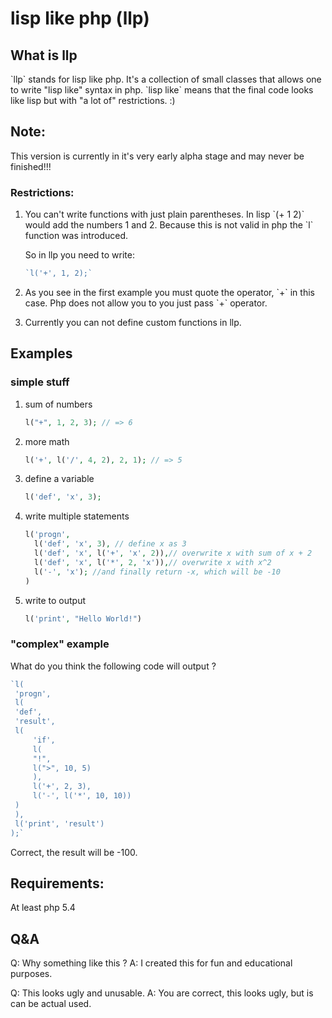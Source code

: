 * lisp like php (llp)

** What is llp
   `llp` stands for lisp like php.
   It's a collection of small classes that allows one to write "lisp like" syntax in php.
   `lisp like` means that the final code looks like lisp but with "a lot of" restrictions. :)

** Note:
   This version is currently in it's very early alpha stage and may never be finished!!!

*** Restrictions:
    1. You can't write functions with just plain parentheses.
       In lisp `(+ 1 2)` would add the numbers 1 and 2. 
       Because this is not valid in php the `l` function was introduced.

       So in llp you need to write:
       #+BEGIN_SRC php
       `l('+', 1, 2);`       
       #+END_SRC

    2. As you see in the first example you must quote the operator, `+` in this case.
       Php does not allow you to you just pass `+` operator.

    3. Currently you can not define custom functions in llp.

** Examples   
*** simple stuff
    1. sum of numbers
       #+BEGIN_SRC php
       l("+", 1, 2, 3); // => 6       
       #+END_SRC
    2. more math
       #+BEGIN_SRC php
       l('+', l('/', 4, 2), 2, 1); // => 5       
       #+END_SRC
    3. define a variable
       #+BEGIN_SRC php
       l('def', 'x', 3);       
       #+END_SRC
    4. write multiple statements
       #+BEGIN_SRC php
       l('progn',
         l('def', 'x', 3), // define x as 3
         l('def', 'x', l('+', 'x', 2)),// overwrite x with sum of x + 2 
         l('def', 'x', l('*', 2, 'x')),// overwrite x with x^2
         l('-', 'x'); //and finally return -x, which will be -10
       )       
       #+END_SRC
    5. write to output
       #+BEGIN_SRC php
       l('print', "Hello World!")       
       #+END_SRC

*** "complex" example 
    What do you think the following code will output ?
    #+BEGIN_SRC php
    `l(
     'progn',
     l(
	 'def',
	 'result',
	 l(
	     'if',
	     l(
		 "!",
		 l(">", 10, 5)
	     ),
	     l('+', 2, 3),
	     l('-', l('*', 10, 10))
	 )
     ),
     l('print', 'result')
    );`    
    #+END_SRC
    Correct, the result will be -100.
    

** Requirements:
   At least php 5.4

** Q&A
   Q: Why something like this ?
   A: I created this for fun and educational purposes.

   Q: This looks ugly and unusable.
   A: You are correct, this looks ugly, but is can be actual used.

